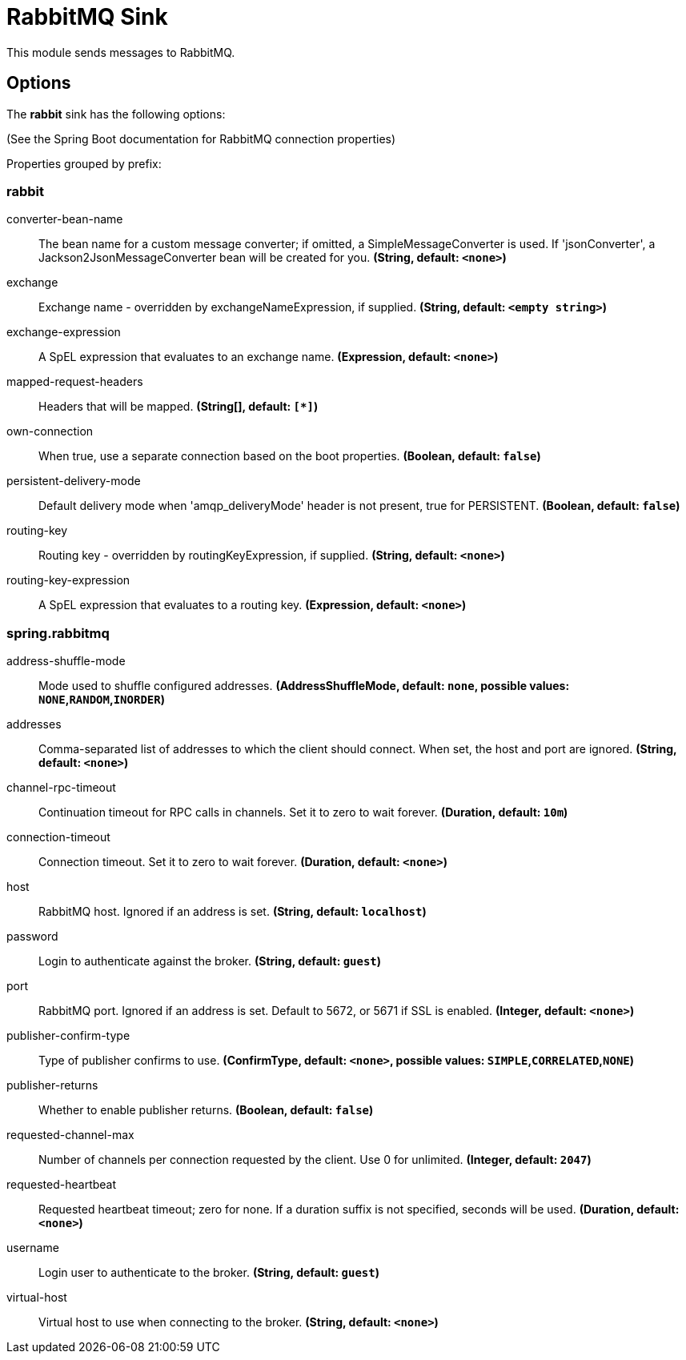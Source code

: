 //tag::ref-doc[]
= RabbitMQ Sink

This module sends messages to RabbitMQ.

== Options

The **$$rabbit$$** $$sink$$ has the following options:

(See the Spring Boot documentation for RabbitMQ connection properties)

//tag::configuration-properties[]
Properties grouped by prefix:


=== rabbit

$$converter-bean-name$$:: $$The bean name for a custom message converter; if omitted, a SimpleMessageConverter is used. If 'jsonConverter', a Jackson2JsonMessageConverter bean will be created for you.$$ *($$String$$, default: `$$<none>$$`)*
$$exchange$$:: $$Exchange name - overridden by exchangeNameExpression, if supplied.$$ *($$String$$, default: `$$<empty string>$$`)*
$$exchange-expression$$:: $$A SpEL expression that evaluates to an exchange name.$$ *($$Expression$$, default: `$$<none>$$`)*
$$mapped-request-headers$$:: $$Headers that will be mapped.$$ *($$String[]$$, default: `$$[*]$$`)*
$$own-connection$$:: $$When true, use a separate connection based on the boot properties.$$ *($$Boolean$$, default: `$$false$$`)*
$$persistent-delivery-mode$$:: $$Default delivery mode when 'amqp_deliveryMode' header is not present, true for PERSISTENT.$$ *($$Boolean$$, default: `$$false$$`)*
$$routing-key$$:: $$Routing key - overridden by routingKeyExpression, if supplied.$$ *($$String$$, default: `$$<none>$$`)*
$$routing-key-expression$$:: $$A SpEL expression that evaluates to a routing key.$$ *($$Expression$$, default: `$$<none>$$`)*

=== spring.rabbitmq

$$address-shuffle-mode$$:: $$Mode used to shuffle configured addresses.$$ *($$AddressShuffleMode$$, default: `$$none$$`, possible values: `NONE`,`RANDOM`,`INORDER`)*
$$addresses$$:: $$Comma-separated list of addresses to which the client should connect. When set, the host and port are ignored.$$ *($$String$$, default: `$$<none>$$`)*
$$channel-rpc-timeout$$:: $$Continuation timeout for RPC calls in channels. Set it to zero to wait forever.$$ *($$Duration$$, default: `$$10m$$`)*
$$connection-timeout$$:: $$Connection timeout. Set it to zero to wait forever.$$ *($$Duration$$, default: `$$<none>$$`)*
$$host$$:: $$RabbitMQ host. Ignored if an address is set.$$ *($$String$$, default: `$$localhost$$`)*
$$password$$:: $$Login to authenticate against the broker.$$ *($$String$$, default: `$$guest$$`)*
$$port$$:: $$RabbitMQ port. Ignored if an address is set. Default to 5672, or 5671 if SSL is enabled.$$ *($$Integer$$, default: `$$<none>$$`)*
$$publisher-confirm-type$$:: $$Type of publisher confirms to use.$$ *($$ConfirmType$$, default: `$$<none>$$`, possible values: `SIMPLE`,`CORRELATED`,`NONE`)*
$$publisher-returns$$:: $$Whether to enable publisher returns.$$ *($$Boolean$$, default: `$$false$$`)*
$$requested-channel-max$$:: $$Number of channels per connection requested by the client. Use 0 for unlimited.$$ *($$Integer$$, default: `$$2047$$`)*
$$requested-heartbeat$$:: $$Requested heartbeat timeout; zero for none. If a duration suffix is not specified, seconds will be used.$$ *($$Duration$$, default: `$$<none>$$`)*
$$username$$:: $$Login user to authenticate to the broker.$$ *($$String$$, default: `$$guest$$`)*
$$virtual-host$$:: $$Virtual host to use when connecting to the broker.$$ *($$String$$, default: `$$<none>$$`)*
//end::configuration-properties[]

//end::ref-doc[]
